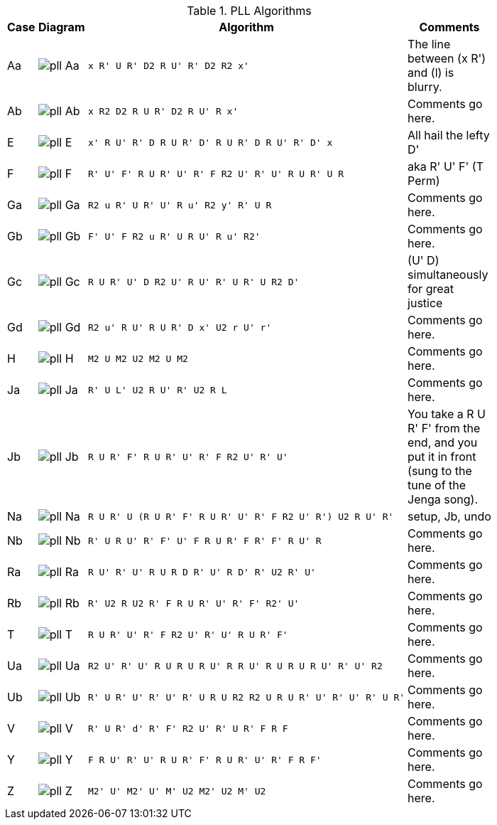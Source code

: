 .PLL Algorithms
[width="80%",cols="1,^3,^3l,10",options="header"]
|=========================================================
|Case |Diagram |Algorithm |Comments

| Aa  | image:pll_Aa.png[] |
x R' U R' D2 R U' R' D2 R2 x'
|
The line between (x R') and (l) is blurry.

| Ab | image:pll_Ab.png[] |
x R2 D2 R U R' D2 R U' R x'
|
Comments go here.

| E | image:pll_E.png[] |
x' R U' R' D R U R' D' R U R' D R U' R' D' x
|
All hail the lefty D'

| F | image:pll_F.png[] |
R' U' F' R U R' U' R' F R2 U' R' U' R U R' U R
|
aka R' U' F' (T Perm)
| Ga | image:pll_Ga.png[] |
R2 u R' U R' U' R u' R2 y' R' U R
|
Comments go here.
| Gb | image:pll_Gb.png[] |
F' U' F R2 u R' U R U' R u' R2'
|
Comments go here.
| Gc | image:pll_Gc.png[] |
R U R' U' D R2 U' R U' R' U R' U R2 D'
|
(U' D) simultaneously for great justice
| Gd | image:pll_Gd.png[] |
R2 u' R U' R U R' D x' U2 r U' r'
|
Comments go here.
| H | image:pll_H.png[] |
M2 U M2 U2 M2 U M2
|
Comments go here.
| Ja | image:pll_Ja.png[] |
R' U L' U2 R U' R' U2 R L
|
Comments go here.
| Jb | image:pll_Jb.png[] |
R U R' F' R U R' U' R' F R2 U' R' U'
|
You take a R U R' F' from the end, and you put it in front (sung to the tune of the Jenga song).
| Na | image:pll_Na.png[] |
R U R' U (R U R' F' R U R' U' R' F R2 U' R') U2 R U' R'
|
setup, Jb, undo
| Nb | image:pll_Nb.png[] |
R' U R U' R' F' U' F R U R' F R' F' R U' R
|
Comments go here.
| Ra | image:pll_Ra.png[] |
R U' R' U' R U R D R' U' R D' R' U2 R' U'
|
Comments go here.
| Rb | image:pll_Rb.png[] |
R' U2 R U2 R' F R U R' U' R' F' R2' U'
|
Comments go here.
| T | image:pll_T.png[] |
R U R' U' R' F R2 U' R' U' R U R' F'
|
Comments go here.
| Ua | image:pll_Ua.png[] |
R2 U' R' U' R U R U R U' R R U' R U R U R U' R' U' R2
|
Comments go here.
| Ub | image:pll_Ub.png[] |
R' U R' U' R' U' R' U R U R2 R2 U R U R' U' R' U' R' U R'
|
Comments go here.
| V | image:pll_V.png[] |
R' U R' d' R' F' R2 U' R' U R' F R F
|
Comments go here.
| Y | image:pll_Y.png[] |
F R U' R' U' R U R' F' R U R' U' R' F R F'
|
Comments go here.
| Z | image:pll_Z.png[] |
M2' U' M2' U' M' U2 M2' U2 M' U2
|
Comments go here.

|=========================================================